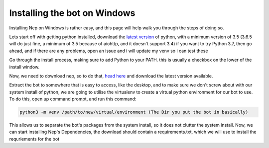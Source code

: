 .. _windows-install:

=============================
Installing the bot on Windows
=============================

Installing Nep on Windows is rather easy, and this page will help walk you through the steps of doing so.

Lets start off with getting python installed, download the `latest version <https://www.python.org/downloads/>`_ of python, with a minimum version of 3.5 (3.6.5 will do just fine, a minimum of 3.5 because of aiohttp, and it doesn't support 3.4)
if you want to try Python 3.7, then go ahead, and if there are any problems, open an issue and i will update my venv so i can test these

.. image:: https://caboosh.s-ul.eu/clYvRb74.png

Go through the install process, making sure to add Python to your PATH. this is usually a checkbox on the lower of the install window.

.. image:: https://caboosh.s-ul.eu/W8TEBrvZ.png

Now, we need to download nep, so to do that, `head here <https://github.com/Caboosh/CPU-Purple-Heart/releases>`_ and download the latest version available.

.. image:: https://caboosh.s-ul.eu/jjb4Nxlr.png

Extract the bot to somewhere that is easy to access, like the desktop, and to make sure we don't screw about with our system install of python, we are going to utilise the virtualenv to create a virtual python environment for our bot to use. To do this, open up command prompt, and run this command:

.. code-block:: doscon

    python3 -m venv /path/to/new/virtual/environment (The Dir you put the bot in basically)

This allows us to separate the bot's packages from the system install, so it does not clutter the system install.
Now, we can start installing Nep's Dependencies, the download should contain a requirements.txt, which we will use to install the requriements for the bot

